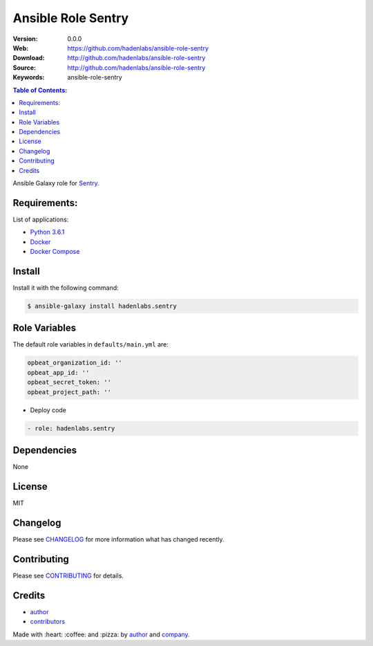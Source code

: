 Ansible Role Sentry
###################

|Build Status| |Ansible Galaxy| |GitHub issues| |Average time to resolve an issue| |Percentage of issues still open| |GitHub license|

:Version: 0.0.0
:Web: https://github.com/hadenlabs/ansible-role-sentry
:Download: http://github.com/hadenlabs/ansible-role-sentry
:Source: http://github.com/hadenlabs/ansible-role-sentry
:Keywords: ansible-role-sentry

.. contents:: Table of Contents:
    :local:

Ansible Galaxy role for `Sentry`_.

Requirements:
=============

List of applications:

- `Python 3.6.1`_
- `Docker`_
- `Docker Compose`_

Install
=======

Install it with the following command:

.. code-block:: bash

    $ ansible-galaxy install hadenlabs.sentry

Role Variables
==============

The default role variables in ``defaults/main.yml`` are:

.. code-block:: yaml

    opbeat_organization_id: ''
    opbeat_app_id: ''
    opbeat_secret_token: ''
    opbeat_project_path: ''

- Deploy code

.. code-block:: yaml

    - role: hadenlabs.sentry

Dependencies
============

None

License
=======

MIT

Changelog
=========

Please see `CHANGELOG`_ for more information what
has changed recently.

Contributing
============

Please see `CONTRIBUTING`_ for details.

Credits
=======

-  `author`_
-  `contributors`_

Made with :heart: :coffee: and :pizza: by `author`_ and `company`_.

.. Badges:

.. |Build Status| image:: https://travis-ci.org/hadenlabs/ansible-role-sentry.svg
   :target: https://travis-ci.org/hadenlabs/ansible-role-sentry
.. |Ansible Galaxy| image:: https://img.shields.io/badge/galaxy-hadenlabs.python-blue.svg
   :target: https://galaxy.ansible.com/hadenlabs/ansible-role-sentry/
.. |GitHub issues| image:: https://img.shields.io/github/issues/hadenlabs/ansible-role-sentry.svg
   :target: https://github.com/hadenlabs/ansible-role-sentry/issues
.. |Average time to resolve an issue| image:: http://isitmaintained.com/badge/resolution/hadenlabs/ansible-role-sentry.svg
   :target: http://isitmaintained.com/project/hadenlabs/ansible-role-sentry
.. |Percentage of issues still open| image:: http://isitmaintained.com/badge/open/hadenlabs/ansible-role-sentry.svg
   :target: http://isitmaintained.com/project/hadenlabs/ansible-role-sentry
.. |GitHub license| image:: https://img.shields.io/github/license/mashape/apistatus.svg?style=flat-square
   :target: LICENSE

.. Links
.. _`changelog`: CHANGELOG.rst
.. _`contributors`: AUTHORS
.. _`contributing`: CONTRIBUTING.rst

.. _`company`: https://github.com/hadenlabs
.. _`author`: https://github.com/luismayta

.. dependences
.. _Sentry: https://sentry.io/welcome/
.. _Python 3.6.1: https://www.python.org/downloads/release/python-361
.. _Docker: https://www.docker.com/
.. _Docker Compose: https://docs.docker.com/compose/